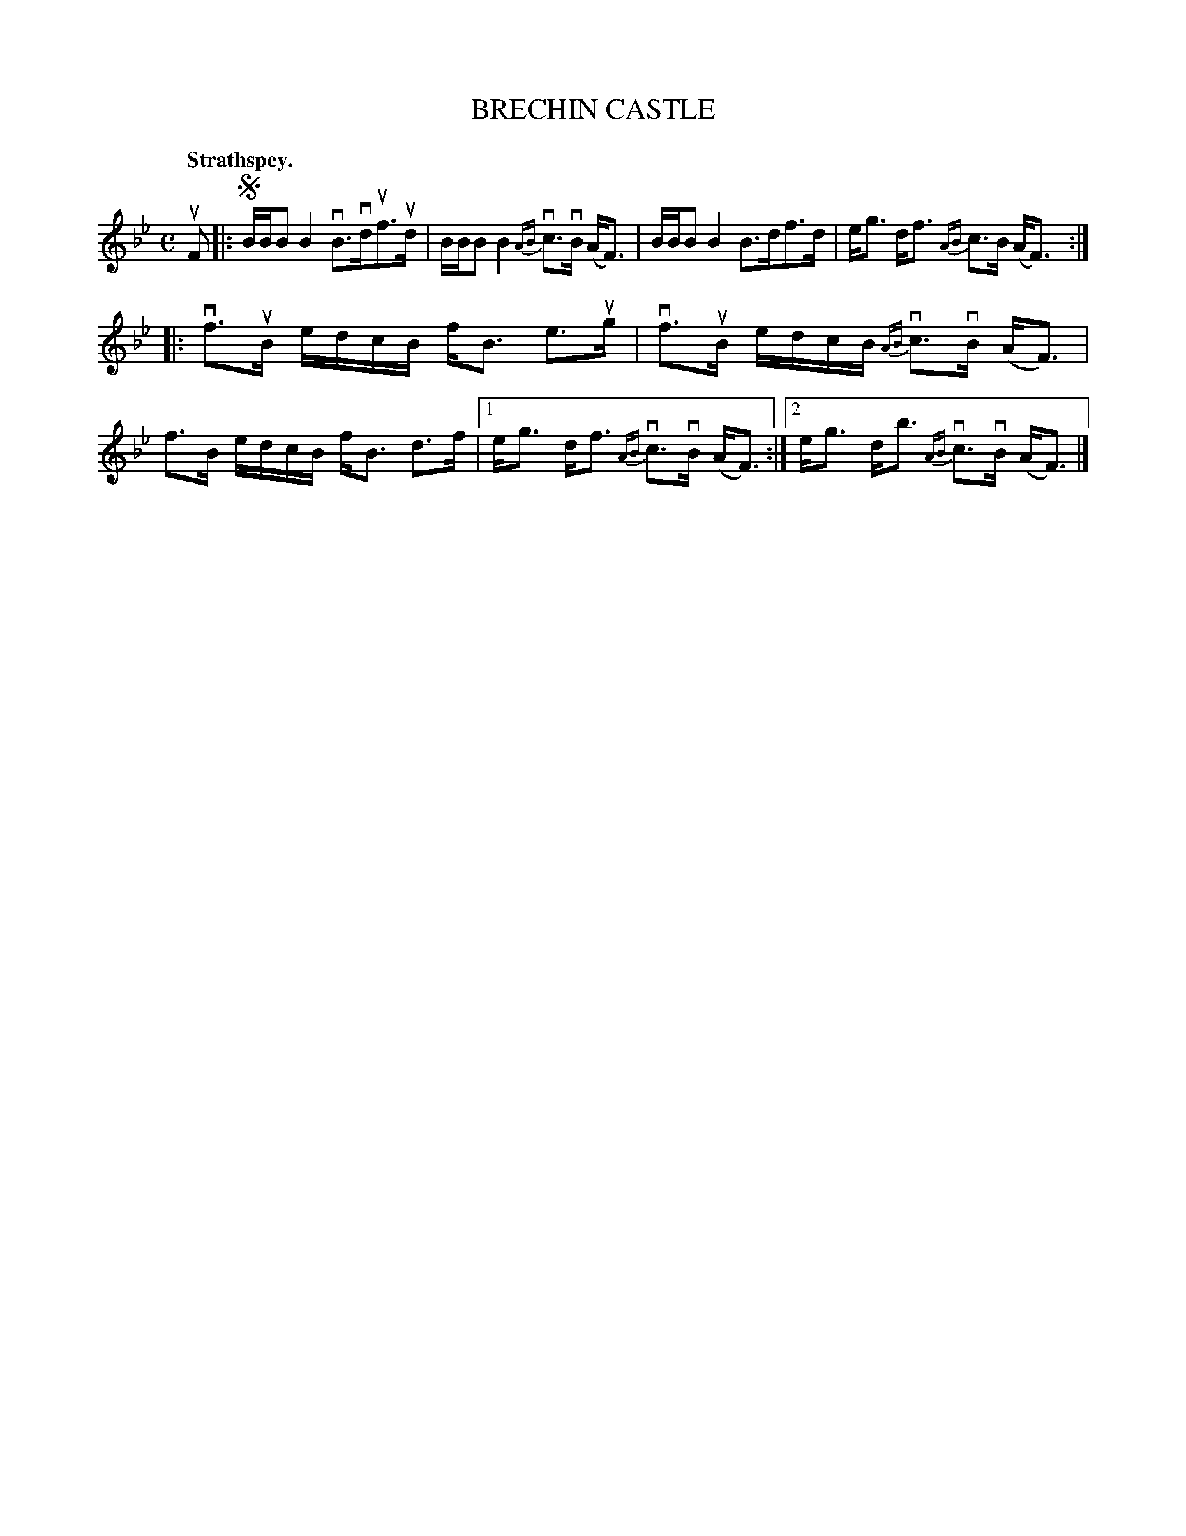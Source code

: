 X: 117103
T: BRECHIN CASTLE
Q: "Strathspey."
R:  Strathspey.
%R: strathspey
N: This is version 1, for ABC software that doesn't understand voice overlays.
B: James Kerr "Merry Melodies" v.1 p.17 s.1 #3
Z: 2017 John Chambers <jc:trillian.mit.edu>
M: C
L: 1/8
%%slurgraces yes
%%graceslurs yes
K: Bb
uF |:!segno!\
B/B/B B2 vB>vduf>ud | B/B/B B2 {AB}vc>vB (A<F) |\
B/B/B B2 B>df>d | e<g d<f {AB}c>B (A<F) :|
|:\
vf>uB e/d/c/B/ f<B e>ug | vf>uB e/d/c/B/ {AB}vc>vB (A<F) |\
f>B e/d/c/B/ f<B d>f |[1 e<g d<f {AB}vc>vB (A<F) :|[2 e<g d<b {AB}vc>vB (A<F) |]
